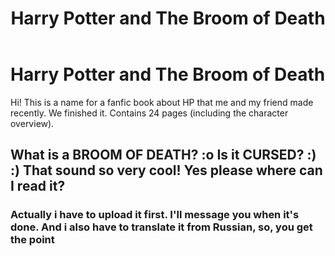 #+TITLE: Harry Potter and The Broom of Death

* Harry Potter and The Broom of Death
:PROPERTIES:
:Author: KyleHenryAnderson
:Score: 3
:DateUnix: 1542745285.0
:DateShort: 2018-Nov-20
:END:
Hi! This is a name for a fanfic book about HP that me and my friend made recently. We finished it. Contains 24 pages (including the character overview).


** What is a BROOM OF DEATH? :o Is it CURSED? :) :) That sound so very cool! Yes please where can I read it?
:PROPERTIES:
:Score: 1
:DateUnix: 1542764652.0
:DateShort: 2018-Nov-21
:END:

*** Actually i have to upload it first. I'll message you when it's done. And i also have to translate it from Russian, so, you get the point
:PROPERTIES:
:Author: KyleHenryAnderson
:Score: 1
:DateUnix: 1542801618.0
:DateShort: 2018-Nov-21
:END:
